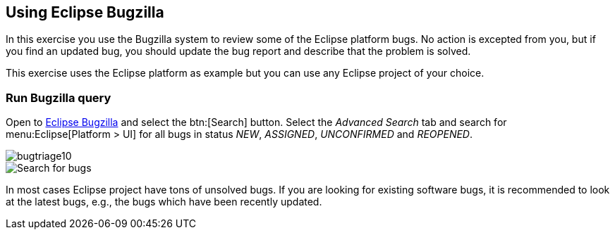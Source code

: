 == Using Eclipse Bugzilla

In this exercise you use the Bugzilla system to review some of the Eclipse platform bugs. 
No action is excepted
from you, but if you
find an updated bug, you should update the bug report and describe
that the problem is solved.

This exercise uses the Eclipse platform as example but you can
use any Eclipse project of your choice.

=== Run Bugzilla query

Open to https://bugs.eclipse.org/bugs/[Eclipse Bugzilla] and select the btn:[Search] button. 
Select the _Advanced Search_ tab and search for menu:Eclipse[Platform > UI] for all bugs in status _NEW_, _ASSIGNED_, _UNCONFIRMED_ and _REOPENED_.

image::bugtriage10.png[]

image::bugtriage20.png[Search for bugs]

In most cases Eclipse project have tons of unsolved bugs. 
If you are looking for existing software bugs, it is recommended to look at the latest bugs, e.g., the bugs which have been recently updated.


